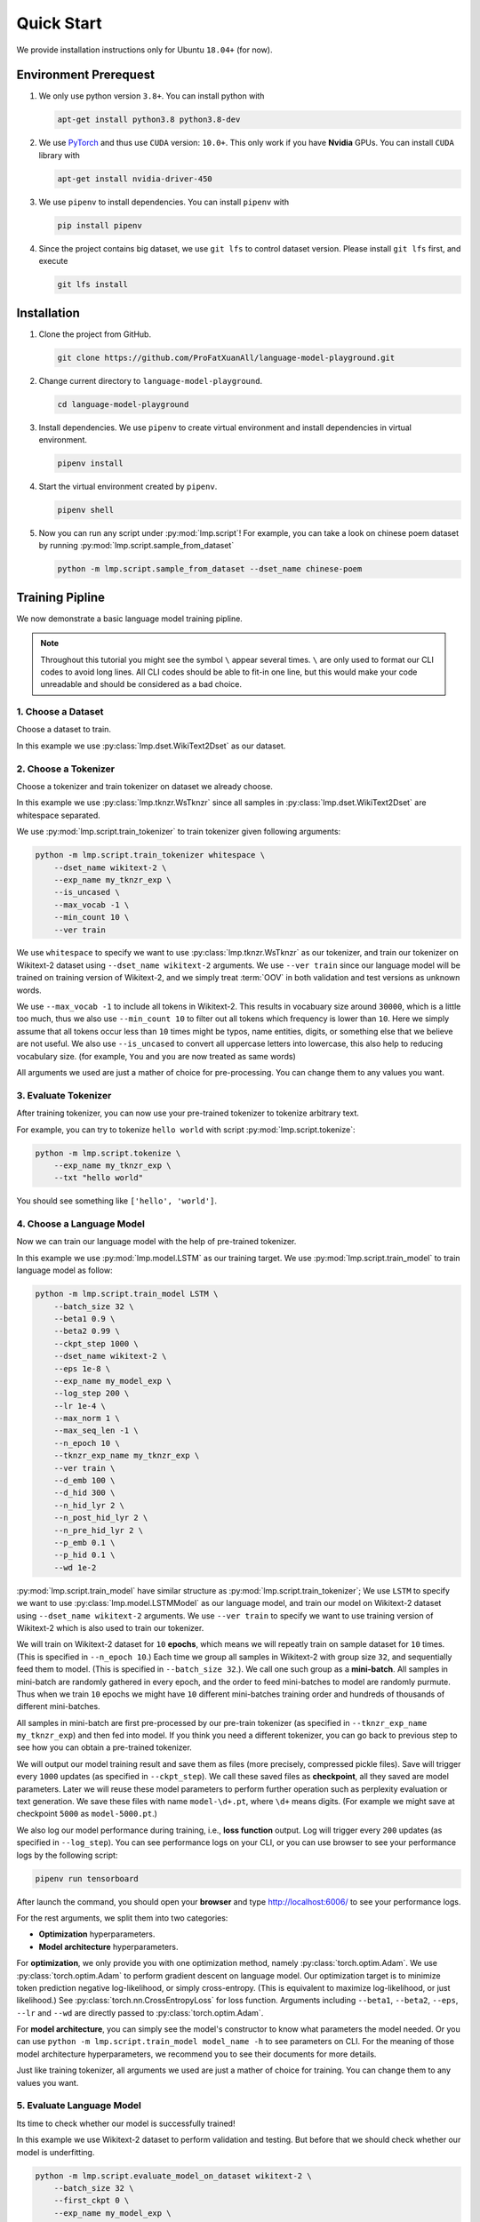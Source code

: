 Quick Start
===========

We provide installation instructions only for Ubuntu ``18.04+`` (for now).

.. todo::

    Run test on Mac and Windows.

Environment Prerequest
----------------------
1. We only use python version ``3.8+``.
   You can install python with

   .. code-block:: shell

        apt-get install python3.8 python3.8-dev

2. We use PyTorch_ and thus use ``CUDA`` version: ``10.0+``.
   This only work if you have **Nvidia** GPUs.
   You can install ``CUDA`` library with

   .. code-block:: shell

        apt-get install nvidia-driver-450

3. We use ``pipenv`` to install dependencies.
   You can install ``pipenv`` with

   .. code-block:: shell

        pip install pipenv

4. Since the project contains big dataset, we use ``git lfs`` to control
   dataset version.
   Please install ``git lfs`` first, and execute

   .. code-block:: shell

        git lfs install

.. _PyTorch: https://pytorch.org/

Installation
------------

1. Clone the project from GitHub.

   .. code-block:: shell

        git clone https://github.com/ProFatXuanAll/language-model-playground.git

2. Change current directory to ``language-model-playground``.

   .. code-block:: shell

        cd language-model-playground

3. Install dependencies.
   We use ``pipenv`` to create virtual environment and install dependencies in
   virtual environment.

   .. code-block:: shell

        pipenv install

4. Start the virtual environment created by ``pipenv``.

   .. code-block:: shell

        pipenv shell

5. Now you can run any script under :py:mod:`lmp.script`!
   For example, you can take a look on chinese poem dataset by running
   :py:mod:`lmp.script.sample_from_dataset`

   .. code-block:: shell

        python -m lmp.script.sample_from_dataset --dset_name chinese-poem

Training Pipline
----------------

We now demonstrate a basic language model training pipline.

.. note::

    Throughout this tutorial you might see the symbol ``\`` appear several
    times.
    ``\`` are only used to format our CLI codes to avoid long lines.
    All CLI codes should be able to fit-in one line, but this would make your
    code unreadable and should be considered as a bad choice.

1. Choose a Dataset
~~~~~~~~~~~~~~~~~~~
Choose a dataset to train.

In this example we use :py:class:`lmp.dset.WikiText2Dset` as our dataset.

.. seealso::

    :py:mod:`lmp.dset`
        All available dataset.

2. Choose a Tokenizer
~~~~~~~~~~~~~~~~~~~~~

Choose a tokenizer and train tokenizer on dataset we already choose.

In this example we use :py:class:`lmp.tknzr.WsTknzr` since all samples in
:py:class:`lmp.dset.WikiText2Dset` are whitespace separated.

We use :py:mod:`lmp.script.train_tokenizer` to train tokenizer given
following arguments:

.. code-block:: sh

    python -m lmp.script.train_tokenizer whitespace \
        --dset_name wikitext-2 \
        --exp_name my_tknzr_exp \
        --is_uncased \
        --max_vocab -1 \
        --min_count 10 \
        --ver train

We use ``whitespace`` to specify we want to use :py:class:`lmp.tknzr.WsTknzr`
as our tokenizer, and train our tokenizer on Wikitext-2 dataset using
``--dset_name wikitext-2`` arguments.
We use ``--ver train`` since our language model will be trained on training
version of Wikitext-2, and we simply treat :term:`OOV` in both validation and
test versions as unknown words.

We use ``--max_vocab -1`` to include all tokens in Wikitext-2.
This results in vocabuary size around ``30000``, which is a little too much,
thus we also use ``--min_count 10`` to filter out all tokens which frequency
is lower than ``10``.
Here we simply assume that all tokens occur less than ``10`` times might be
typos, name entities, digits, or something else that we believe are not
useful.
We also use ``--is_uncased`` to convert all uppercase letters into
lowercase, this also help to reducing vocabulary size.
(for example, ``You`` and ``you`` are now treated as same words)

All arguments we used are just a mather of choice for pre-processing.
You can change them to any values you want.

.. seealso::

    :py:mod:`lmp.tknzr`
        All available tokenizers.

3. Evaluate Tokenizer
~~~~~~~~~~~~~~~~~~~~~

After training tokenizer, you can now use your pre-trained tokenizer to
tokenize arbitrary text.

For example, you can try to tokenize ``hello world`` with script
:py:mod:`lmp.script.tokenize`:

.. code-block:: sh

    python -m lmp.script.tokenize \
        --exp_name my_tknzr_exp \
        --txt "hello world"

You should see something like ``['hello', 'world']``.

4. Choose a Language Model
~~~~~~~~~~~~~~~~~~~~~~~~~~
Now we can train our language model with the help of pre-trained tokenizer.

In this example we use :py:mod:`lmp.model.LSTM` as our training target.
We use :py:mod:`lmp.script.train_model` to train language model as follow:

.. code-block:: sh

    python -m lmp.script.train_model LSTM \
        --batch_size 32 \
        --beta1 0.9 \
        --beta2 0.99 \
        --ckpt_step 1000 \
        --dset_name wikitext-2 \
        --eps 1e-8 \
        --exp_name my_model_exp \
        --log_step 200 \
        --lr 1e-4 \
        --max_norm 1 \
        --max_seq_len -1 \
        --n_epoch 10 \
        --tknzr_exp_name my_tknzr_exp \
        --ver train \
        --d_emb 100 \
        --d_hid 300 \
        --n_hid_lyr 2 \
        --n_post_hid_lyr 2 \
        --n_pre_hid_lyr 2 \
        --p_emb 0.1 \
        --p_hid 0.1 \
        --wd 1e-2

:py:mod:`lmp.script.train_model` have similar structure as
:py:mod:`lmp.script.train_tokenizer`;
We use ``LSTM`` to specify we want to use :py:class:`lmp.model.LSTMModel` as
our language model, and train our model on Wikitext-2 dataset using
``--dset_name wikitext-2`` arguments.
We use ``--ver train`` to specify we want to use training version of
Wikitext-2 which is also used to train our tokenizer.

We will train on Wikitext-2 dataset for ``10`` **epochs**, which means we
will repeatly train on sample dataset for ``10`` times.
(This is specified in ``--n_epoch 10``.)
Each time we group all samples in Wikitext-2 with group size ``32``, and
sequentially feed them to model.
(This is specified in ``--batch_size 32``.).
We call one such group as a **mini-batch**.
All samples in mini-batch are randomly gathered in every epoch, and the
order to feed mini-batches to model are randomly purmute.
Thus when we train ``10`` epochs we might have ``10`` different mini-batches
training order and hundreds of thousands of different mini-batches.

All samples in mini-batch are first pre-processed by our pre-train tokenizer
(as specified in ``--tknzr_exp_name my_tknzr_exp``) and then fed into model.
If you think you need a different tokenizer, you can go back to previous step
to see how you can obtain a pre-trained tokenizer.

We will output our model training result and save them as files (more
precisely, compressed pickle files).
Save will trigger every ``1000`` updates (as specified in ``--ckpt_step``).
We call these saved files as **checkpoint**, all they saved are model
parameters.
Later we will reuse these model parameters to perform further operation such
as perplexity evaluation or text generation.
We save these files with name ``model-\d+.pt``, where ``\d+`` means digits.
(For example we might save at checkpoint ``5000`` as ``model-5000.pt``.)

We also log our model performance during training, i.e., **loss function**
output.
Log will trigger every ``200`` updates (as specified in ``--log_step``).
You can see performance logs on your CLI, or you can use browser to see your
performance logs by the following script:

.. code-block::

    pipenv run tensorboard

After launch the command, you should open your **browser** and type
http://localhost:6006/ to see your performance logs.

For the rest arguments, we split them into two categories:

- **Optimization** hyperparameters.
- **Model architecture** hyperparameters.

For **optimization**, we only provide you with one optimization method, namely
:py:class:`torch.optim.Adam`.
We use :py:class:`torch.optim.Adam` to perform gradient descent on language
model.
Our optimization target is to minimize token prediction negative
log-likelihood, or simply cross-entropy.
(This is equivalent to maximize log-likelihood, or just likelihood.)
See :py:class:`torch.nn.CrossEntropyLoss` for loss function.
Arguments including ``--beta1``, ``--beta2``, ``--eps``, ``--lr`` and ``--wd``
are directly passed to :py:class:`torch.optim.Adam`.

For **model architecture**, you can simply see the model's constructor to know
what parameters the model needed.
Or you can use ``python -m lmp.script.train_model model_name -h`` to see
parameters on CLI.
For the meaning of those model architecture hyperparameters, we recommend you
to see their documents for more details.

Just like training tokenizer, all arguments we used are just a mather of choice
for training.
You can change them to any values you want.

.. seealso::

    :py:mod:`lmp.model`
        All available models.

5. Evaluate Language Model
~~~~~~~~~~~~~~~~~~~~~~~~~~
Its time to check whether our model is successfully trained!

In this example we use Wikitext-2 dataset to perform validation and testing.
But before that we should check whether our model is underfitting.

.. code-block:: sh

    python -m lmp.script.evaluate_model_on_dataset wikitext-2 \
        --batch_size 32 \
        --first_ckpt 0 \
        --exp_name my_model_exp \
        --ver train

We use training version of WikiText-2 dataset (as specified in ``--ver train``)
to check our performance.
The script above will evaluate all checkpoints we have saved starting from
checkpoint ``0`` all the way to last checkpoint.
We use **perplexity** as our evaluation metric.
See :py:meth:`lmp.model.BaseModel.ppl` for perplexity details.

Again you can use browser to see your evaluation logs by the following script:

.. code-block::

    pipenv run tensorboard

After launch the command, you should open your **browser** and type
http://localhost:6006/ to see your evaluation logs.
We will not write this script again later on.

If you didn't see the perplexity goes down, this means your model is
underfitting.
You should go back to re-train your language model.
Try using different batch size, number of epochs, and all sorts of
hyperparameters combination.

If you see the perplexity goes down, that is good!
But how low should the perplexity be?
To answer that question, we recommed you to see the paper paired with the
dataset (in some dataset they might not have papers to reference).
But overall, lower than ``100`` might be a good indicator for a well-trained
language model.

We should now check whether our model is overfitting.

.. code-block:: sh

    python -m lmp.script.evaluate_model_on_dataset wikitext-2 \
        --batch_size 32 \
        --first_ckpt 0 \
        --exp_name my_model_exp \
        --ver valid

We use validation version of WikiText-2 dataset (as specified in
``--ver valid``) to check our performance.

If perplexity on validation set does not do well, then we should go back to
re-train our model, then validate again, then re-train our model again, and so
on.
The loop goes on and on until we reach a point where we get good perplexity on
both training and validation dataset.
This means we might have a language model which is able to generalize on
dataset we have never used to train (validation set in this case).
To further verify our hypothesis, we should now use test version of WikiText-2
dataset to check our performance.

.. code-block:: sh

    python -m lmp.script.evaluate_model_on_dataset wikitext-2 \
        --batch_size 32 \
        --first_ckpt 0 \
        --exp_name my_model_exp \
        --ver test

6. Generate Text
~~~~~~~~~~~~~~~~
Finally we can use our well-trained language model to generate text.
In this example we use :py:mod:`lmp.script.generate_text` to generate text:

.. code-block:: sh
    python -m lmp.script.generate_text top-1 \
        --ckpt 5000 \
        --exp_name my_model_exp \
        --txt "We are"

We use ``top-1`` to specify we want to use :py:class:`lmp.infer.Top1Infer` as
inference method to generate text.
We use ``We are`` as condition text and generate text to complete the sentence
or paragraph.

You can use different checkpoint by changing the ``--ckpt 5000`` argument.
All available checkpoint is under experiment ``exp/my_model_exp``.
If checkpoint does not exist then it will cause error.
Also if the models paired tokenizer does not exist then it will cause error as
well.

.. seealso::

    :py:mod:`lmp.infer`
        All available inference method.

Documents
---------

You can read documents on *this website* or use the following steps to build
documents locally.
We use Sphinx_ to build our documents.

.. _Sphinx: https://www.sphinx-doc.org/en/master/

.. todo::

    Publish documents on https://readthedocs.org/.

1. Install documentation dependencies.

   .. code-block:: shell

        pipenv install --dev

2. Compile documents.

   .. code-block:: shell

        pipenv run doc

3. Open in the browser.

   .. code-block:: shell

        xdg-open doc/build/index.html


Testing
-------
1. Install testing dependencies.

   .. code-block:: shell

        pipenv install --dev

2. Run test.

   .. code-block:: shell

        pipenv run test

3. Get test coverage report.

   .. code-block:: shell

        pipenv run test-coverage
